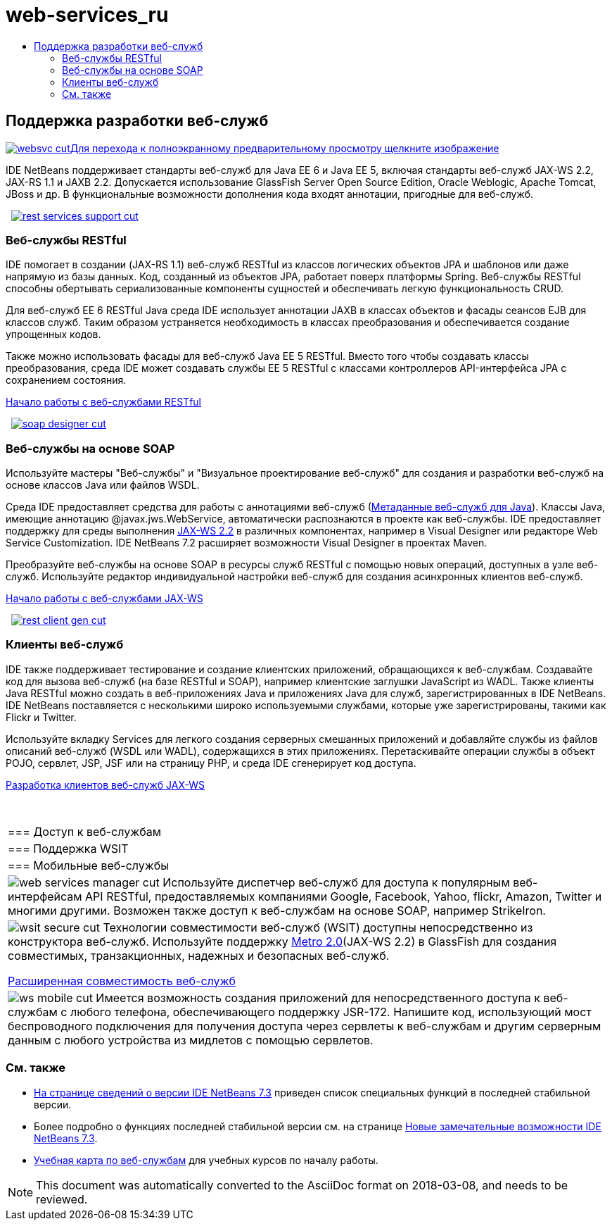 // 
//     Licensed to the Apache Software Foundation (ASF) under one
//     or more contributor license agreements.  See the NOTICE file
//     distributed with this work for additional information
//     regarding copyright ownership.  The ASF licenses this file
//     to you under the Apache License, Version 2.0 (the
//     "License"); you may not use this file except in compliance
//     with the License.  You may obtain a copy of the License at
// 
//       http://www.apache.org/licenses/LICENSE-2.0
// 
//     Unless required by applicable law or agreed to in writing,
//     software distributed under the License is distributed on an
//     "AS IS" BASIS, WITHOUT WARRANTIES OR CONDITIONS OF ANY
//     KIND, either express or implied.  See the License for the
//     specific language governing permissions and limitations
//     under the License.
//

= web-services_ru
:jbake-type: page
:jbake-tags: oldsite, needsreview
:jbake-status: published
:keywords: Apache NetBeans  web-services_ru
:description: Apache NetBeans  web-services_ru
:toc: left
:toc-title:

 

== Поддержка разработки веб-служб

link:../../images_www/v7/screenshots/websvc.png[image:websvc-cut.png[][font-11]#Для перехода к полноэкранному предварительному просмотру щелкните изображение#]

IDE NetBeans поддерживает стандарты веб-служб для Java EE 6 и Java EE 5, включая стандарты веб-служб JAX-WS 2.2, JAX-RS 1.1 и JAXB 2.2. Допускается использование GlassFish Server Open Source Edition, Oracle Weblogic, Apache Tomcat, JBoss и др. В функциональные возможности дополнения кода входят аннотации, пригодные для веб-служб.

    [overview-right]#link:../../images_www/v7/3/features/rest-services-support.png[image:rest-services-support-cut.png[]]#

=== Веб-службы RESTful

IDE помогает в создании (JAX-RS 1.1) веб-служб RESTful из классов логических объектов JPA и шаблонов или даже напрямую из базы данных. Код, созданный из объектов JPA, работает поверх платформы Spring. Веб-службы RESTful способны обертывать сериализованные компоненты сущностей и обеспечивать легкую функциональность CRUD.

Для веб-служб EE 6 RESTful Java среда IDE использует аннотации JAXB в классах объектов и фасады сеансов EJB для классов служб. Таким образом устраняется необходимость в классах преобразования и обеспечивается создание упрощенных кодов.

Также можно использовать фасады для веб-служб Java EE 5 RESTful. Вместо того чтобы создавать классы преобразования, среда IDE может создавать службы EE 5 RESTful с классами контроллеров API-интерфейса JPA с сохранением состояния.

link:../../kb/docs/websvc/rest.html[Начало работы с веб-службами RESTful]

     [overview-left]#link:../../images_www/v7/3/features/soap-designer.png[image:soap-designer-cut.png[]]#

=== Веб-службы на основе SOAP

Используйте мастеры "Веб-службы" и "Визуальное проектирование веб-служб" для создания и разработки веб-служб на основе классов Java или файлов WSDL.

Среда IDE предоставляет средства для работы с аннотациями веб-служб (link:http://jcp.org/en/jsr/detail?id=181[Метаданные веб-служб для Java]). Классы Java, имеющие аннотацию @javax.jws.WebService, автоматически распознаются в проекте как веб-службы. IDE предоставляет поддержку для среды выполнения link:https://jax-ws.dev.java.net[JAX-WS 2.2] в различных компонентах, например в Visual Designer или редакторе Web Service Customization. IDE NetBeans 7.2 расширяет возможности Visual Designer в проектах Maven.

Преобразуйте веб-службы на основе SOAP в ресурсы служб RESTful с помощью новых операций, доступных в узле веб-служб. Используйте редактор индивидуальной настройки веб-служб для создания асинхронных клиентов веб-служб.

link:../../kb/docs/websvc/jax-ws.html[Начало работы с веб-службами JAX-WS]

     [overview-right]#link:../../images_www/v7/3/features/rest-client-gen.png[image:rest-client-gen-cut.png[]]#

=== Клиенты веб-служб

IDE также поддерживает тестирование и создание клиентских приложений, обращающихся к веб-службам. Создавайте код для вызова веб-служб (на базе RESTful и SOAP), например клиентские заглушки JavaScript из WADL. Также клиенты Java RESTful можно создать в веб-приложениях Java и приложениях Java для служб, зарегистрированных в IDE NetBeans. IDE NetBeans поставляется с несколькими широко используемыми службами, которые уже зарегистрированы, такими как Flickr и Twitter.

Используйте вкладку Services для легкого создания серверных смешанных приложений и добавляйте службы из файлов описаний веб-служб (WSDL или WADL), содержащихся в этих приложениях. Перетаскивайте операции службы в объект POJO, сервлет, JSP, JSF или на страницу PHP, и среда IDE сгенерирует код доступа.

link:../../kb/docs/websvc/client.html[Разработка клиентов веб-служб JAX-WS]

 
|===

|=== Доступ к веб-службам

 |

=== Поддержка WSIT

 |

=== Мобильные веб-службы

 

|[overview-centre]#image:web-services-manager-cut.png[]#
Используйте диспетчер веб-служб для доступа к популярным веб-интерфейсам API RESTful, предоставляемых компаниями Google, Facebook, Yahoo, flickr, Amazon, Twitter и многими другими. Возможен также доступ к веб-службам на основе SOAP, например StrikeIron.

 |

[overview-centre]#image:wsit-secure-cut.png[]#
Технологии совместимости веб-служб (WSIT) доступны непосредственно из конструктора веб-служб. Используйте поддержку link:http://metro.dev.java.net/[Metro 2.0](JAX-WS 2.2) в GlassFish для создания совместимых, транзакционных, надежных и безопасных веб-служб.

link:../../kb/docs/websvc/wsit.html[Расширенная совместимость веб-служб]

 |

[overview-centre]#image:ws-mobile-cut.png[]#
Имеется возможность создания приложений для непосредственного доступа к веб-службам с любого телефона, обеспечивающего поддержку JSR-172. Напишите код, использующий мост беспроводного подключения для получения доступа через сервлеты к веб-службам и другим серверным данным с любого устройства из мидлетов с помощью сервлетов.

 
|===

=== См. также

* link:/community/releases/73/index.html[На странице сведений о версии IDE NetBeans 7.3] приведен список специальных функций в последней стабильной версии.
* Более подробно о функциях последней стабильной версии см. на странице link:http://wiki.netbeans.org/NewAndNoteworthyNB73[Новые замечательные возможности IDE NetBeans 7.3].
* link:../../kb/trails/web.html[Учебная карта по веб-службам] для учебных курсов по началу работы.

NOTE: This document was automatically converted to the AsciiDoc format on 2018-03-08, and needs to be reviewed.
